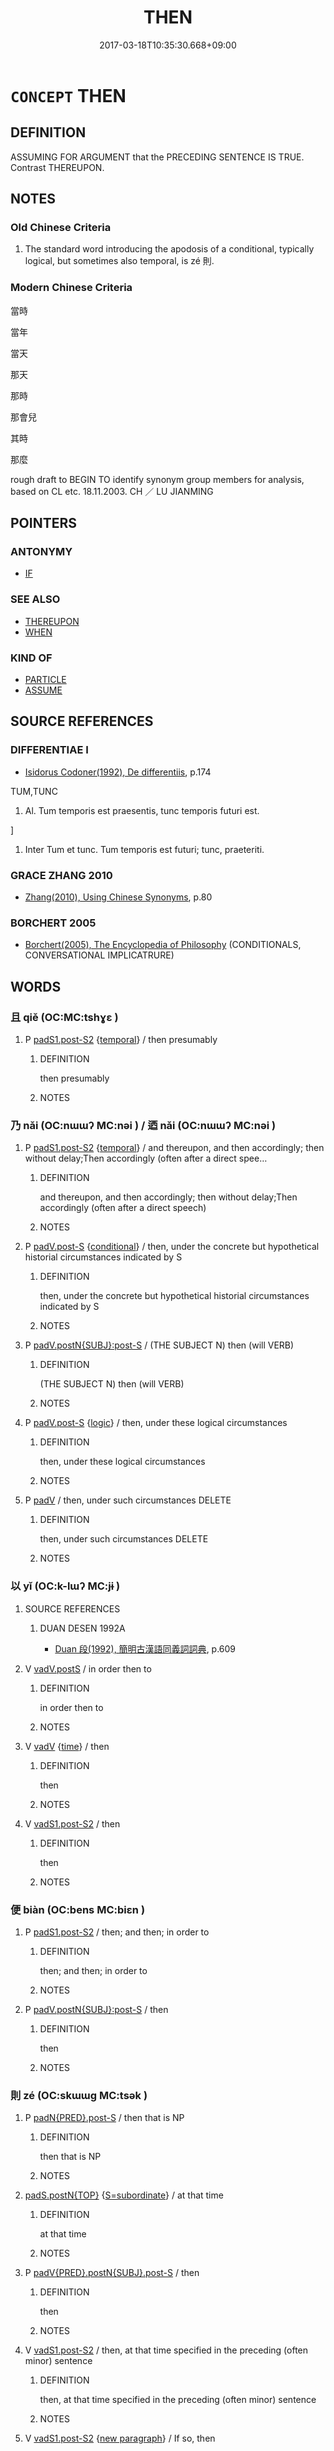# -*- mode: mandoku-tls-view -*-
#+TITLE: THEN
#+DATE: 2017-03-18T10:35:30.668+09:00        
#+STARTUP: content
* =CONCEPT= THEN
:PROPERTIES:
:CUSTOM_ID: uuid-1e28e6d2-b3ea-42dc-bcca-a8032ea73c6e
:TR_ZH: 那時
:END:
** DEFINITION

ASSUMING FOR ARGUMENT that the PRECEDING SENTENCE IS TRUE. Contrast THEREUPON.

** NOTES

*** Old Chinese Criteria
1. The standard word introducing the apodosis of a conditional, typically logical, but sometimes also temporal, is zé 則.

*** Modern Chinese Criteria
當時

當年

當天

那天

那時

那會兒

其時

那麼

rough draft to BEGIN TO identify synonym group members for analysis, based on CL etc. 18.11.2003. CH ／ LU JIANMING

** POINTERS
*** ANTONYMY
 - [[tls:concept:IF][IF]]

*** SEE ALSO
 - [[tls:concept:THEREUPON][THEREUPON]]
 - [[tls:concept:WHEN][WHEN]]

*** KIND OF
 - [[tls:concept:PARTICLE][PARTICLE]]
 - [[tls:concept:ASSUME][ASSUME]]

** SOURCE REFERENCES
*** DIFFERENTIAE I
 - [[cite:DIFFERENTIAE-I][Isidorus Codoner(1992), De differentiis]], p.174


TUM,TUNC

557. Al. Tum temporis est praesentis, tunc temporis futuri est.

]

557. Inter Tum et tunc. Tum temporis est futuri; tunc, praeteriti.

*** GRACE ZHANG 2010
 - [[cite:GRACE-ZHANG-2010][Zhang(2010), Using Chinese Synonyms]], p.80

*** BORCHERT 2005
 - [[cite:BORCHERT-2005][Borchert(2005), The Encyclopedia of Philosophy]] (CONDITIONALS, CONVERSATIONAL IMPLICATRURE)
** WORDS
   :PROPERTIES:
   :VISIBILITY: children
   :END:
*** 且 qiě (OC:MC:tshɣɛ )
:PROPERTIES:
:CUSTOM_ID: uuid-40ac8782-4f2f-423e-8598-feb796b0f707
:Char+: 且(1,4/5) 
:GY_IDS+: uuid-287e123a-74f0-401a-9327-afadd14e99c5
:PY+: qiě     
:MC+: tshɣɛ     
:END: 
**** P [[tls:syn-func::#uuid-d4e1570d-69fc-493c-b2ec-d1f0f5b56e05][padS1.post-S2]] {[[tls:sem-feat::#uuid-f7823965-d29e-4ca7-ab59-52cfeb09515c][temporal]]} / then presumably
:PROPERTIES:
:CUSTOM_ID: uuid-2b5425bc-24f8-4519-bb26-1cb094328b4f
:END:
****** DEFINITION

then presumably

****** NOTES

*** 乃 nǎi (OC:nɯɯʔ MC:nəi ) / 迺 nǎi (OC:nɯɯʔ MC:nəi )
:PROPERTIES:
:CUSTOM_ID: uuid-b9545359-2c6c-400f-8892-717f8333b619
:Char+: 乃(4,1/2) 
:Char+: 迺(162,6/10) 
:GY_IDS+: uuid-c2a874a5-484c-427c-9eda-9751bd03d05f
:PY+: nǎi     
:OC+: nɯɯʔ     
:MC+: nəi     
:GY_IDS+: uuid-3730f82e-1781-453b-8498-1f034f756ee1
:PY+: nǎi     
:OC+: nɯɯʔ     
:MC+: nəi     
:END: 
**** P [[tls:syn-func::#uuid-d4e1570d-69fc-493c-b2ec-d1f0f5b56e05][padS1.post-S2]] {[[tls:sem-feat::#uuid-f7823965-d29e-4ca7-ab59-52cfeb09515c][temporal]]} / and thereupon, and then accordingly; then without delay;Then accordingly (often after a direct spee...
:PROPERTIES:
:CUSTOM_ID: uuid-d394106d-18ea-4013-90f5-41e48dec4139
:END:
****** DEFINITION

and thereupon, and then accordingly; then without delay;Then accordingly (often after a direct speech)

****** NOTES

**** P [[tls:syn-func::#uuid-925d397f-870d-467f-a70b-09317a5160ae][padV.post-S]] {[[tls:sem-feat::#uuid-33206044-2b20-49c4-87c9-4d29c0e3df04][conditional]]} / then, under the concrete but hypothetical historial circumstances indicated by S
:PROPERTIES:
:CUSTOM_ID: uuid-f9b84b3d-9c0e-4aeb-80cc-a459c84c7107
:WARRING-STATES-CURRENCY: 3
:END:
****** DEFINITION

then, under the concrete but hypothetical historial circumstances indicated by S

****** NOTES

**** P [[tls:syn-func::#uuid-f6980e39-6a66-40ea-899f-95eaf0384097][padV.postN{SUBJ}:post-S]] / (THE SUBJECT N) then (will VERB)
:PROPERTIES:
:CUSTOM_ID: uuid-d5f9c225-330b-4a1e-b342-86c3c335af13
:END:
****** DEFINITION

(THE SUBJECT N) then (will VERB)

****** NOTES

**** P [[tls:syn-func::#uuid-925d397f-870d-467f-a70b-09317a5160ae][padV.post-S]] {[[tls:sem-feat::#uuid-dcdf1d0d-3149-4d15-9abe-7cfe96419413][logic]]} / then, under these logical circumstances
:PROPERTIES:
:CUSTOM_ID: uuid-b5e62f39-cbab-425a-853c-cb08727a10b9
:END:
****** DEFINITION

then, under these logical circumstances

****** NOTES

**** P [[tls:syn-func::#uuid-334de932-4bb9-418a-b9a6-6beaf2ce3a62][padV]] / then, under such circumstances DELETE
:PROPERTIES:
:CUSTOM_ID: uuid-2149abca-962d-4e91-8c6d-5d6da27b4364
:END:
****** DEFINITION

then, under such circumstances DELETE

****** NOTES

*** 以 yǐ (OC:k-lɯʔ MC:jɨ )
:PROPERTIES:
:CUSTOM_ID: uuid-3bfe5404-0193-454a-a9a8-a16d22c306c2
:Char+: 以(9,3/5) 
:GY_IDS+: uuid-4a877402-3023-41b9-8e4b-e2d63ebfa81c
:PY+: yǐ     
:OC+: k-lɯʔ     
:MC+: jɨ     
:END: 
**** SOURCE REFERENCES
***** DUAN DESEN 1992A
 - [[cite:DUAN-DESEN-1992A][Duan 段(1992), 簡明古漢語同義詞詞典]], p.609

**** V [[tls:syn-func::#uuid-bf07b593-0155-48c6-ad5d-08b0e8c5c1b7][vadV.postS]] / in order then to
:PROPERTIES:
:CUSTOM_ID: uuid-c6f303cf-c25d-4616-8d91-00973319e23f
:END:
****** DEFINITION

in order then to

****** NOTES

**** V [[tls:syn-func::#uuid-2a0ded86-3b04-4488-bb7a-3efccfa35844][vadV]] {[[tls:sem-feat::#uuid-dd37c44b-5a41-45e6-a045-090d47ae4923][time]]} / then
:PROPERTIES:
:CUSTOM_ID: uuid-16040160-bd71-4a2e-b1f0-1a5c917a385e
:WARRING-STATES-CURRENCY: 4
:END:
****** DEFINITION

then

****** NOTES

**** V [[tls:syn-func::#uuid-24957678-0999-4596-8e51-3945e1a7a59a][vadS1.post-S2]] / then
:PROPERTIES:
:CUSTOM_ID: uuid-d17f58b0-183f-4b9f-b0e9-a651972e35af
:END:
****** DEFINITION

then

****** NOTES

*** 便 biàn (OC:bens MC:biɛn )
:PROPERTIES:
:CUSTOM_ID: uuid-0be51c42-0dc1-4647-b68c-74200b489028
:Char+: 便(9,7/9) 
:GY_IDS+: uuid-1661795e-47e0-4268-84ec-131d48ca64e9
:PY+: biàn     
:OC+: bens     
:MC+: biɛn     
:END: 
**** P [[tls:syn-func::#uuid-d4e1570d-69fc-493c-b2ec-d1f0f5b56e05][padS1.post-S2]] / then; and then; in order to
:PROPERTIES:
:CUSTOM_ID: uuid-636bc134-404e-44ae-90c9-755aaeb8e44b
:END:
****** DEFINITION

then; and then; in order to

****** NOTES

**** P [[tls:syn-func::#uuid-f6980e39-6a66-40ea-899f-95eaf0384097][padV.postN{SUBJ}:post-S]] / then
:PROPERTIES:
:CUSTOM_ID: uuid-527bb18e-c37f-4665-97a2-fc58de294e1b
:END:
****** DEFINITION

then

****** NOTES

*** 則 zé (OC:skɯɯɡ MC:tsək )
:PROPERTIES:
:CUSTOM_ID: uuid-5cbe552c-ce76-450c-909b-5267b22ab9dd
:Char+: 則(18,7/9) 
:GY_IDS+: uuid-5091e606-89b0-4628-8f27-38ab1d7dacc5
:PY+: zé     
:OC+: skɯɯɡ     
:MC+: tsək     
:END: 
**** P [[tls:syn-func::#uuid-b9fdb83f-a77e-42ad-92a5-03f092b7aa46][padN{PRED}.post-S]] / then that is NP
:PROPERTIES:
:CUSTOM_ID: uuid-aba81a6f-df5b-4d8b-a049-c54ad00e5840
:END:
****** DEFINITION

then that is NP

****** NOTES

****  [[tls:syn-func::#uuid-e95856d3-98ac-406d-8c1e-b06b251e0011][padS.postN{TOP}]] {[[tls:sem-feat::#uuid-3780df9b-df29-426c-ba16-b3f744d39819][S=subordinate]]} / at that time
:PROPERTIES:
:CUSTOM_ID: uuid-d46b7def-29b7-4a9f-8d85-d802b87c8bb5
:WARRING-STATES-CURRENCY: 4
:END:
****** DEFINITION

at that time

****** NOTES

**** P [[tls:syn-func::#uuid-da484bd3-3314-4acf-befc-a46367a68935][padV{PRED}.postN{SUBJ}.post-S]] / then
:PROPERTIES:
:CUSTOM_ID: uuid-f2bb496d-a67b-4edb-aaac-ba2c8c429e22
:END:
****** DEFINITION

then

****** NOTES

**** V [[tls:syn-func::#uuid-24957678-0999-4596-8e51-3945e1a7a59a][vadS1.post-S2]] / then, at that time specified in the preceding (often minor) sentence
:PROPERTIES:
:CUSTOM_ID: uuid-1f0f789a-4474-4fa3-86bb-4b610fb2ef0b
:WARRING-STATES-CURRENCY: 3
:END:
****** DEFINITION

then, at that time specified in the preceding (often minor) sentence

****** NOTES

**** V [[tls:syn-func::#uuid-24957678-0999-4596-8e51-3945e1a7a59a][vadS1.post-S2]] {[[tls:sem-feat::#uuid-86c5bb01-e8fd-4170-9ac8-443da3142da4][new paragraph]]} / If so, then
:PROPERTIES:
:CUSTOM_ID: uuid-c03ab83b-24f8-4380-954d-1066039434d6
:END:
****** DEFINITION

If so, then

****** NOTES

**** V [[tls:syn-func::#uuid-bf07b593-0155-48c6-ad5d-08b0e8c5c1b7][vadV.postS]] / then (after S)
:PROPERTIES:
:CUSTOM_ID: uuid-72dd2146-fca1-4707-a739-5a602abcce18
:END:
****** DEFINITION

then (after S)

****** NOTES

*** 即 jí (OC:tsɯɡ MC:tsɨk )
:PROPERTIES:
:CUSTOM_ID: uuid-e6aab165-d0db-4a74-8d5a-74879d1c02b9
:Char+: 即(26,5/7) 
:GY_IDS+: uuid-9c207839-c526-42a5-bbd1-48637a0927c8
:PY+: jí     
:OC+: tsɯɡ     
:MC+: tsɨk     
:END: 
**** P [[tls:syn-func::#uuid-d4e1570d-69fc-493c-b2ec-d1f0f5b56e05][padS1.post-S2]] / then; and so
:PROPERTIES:
:CUSTOM_ID: uuid-807e34e1-9696-40fd-ad2d-13c758d5bd76
:WARRING-STATES-CURRENCY: 4
:END:
****** DEFINITION

then; and so

****** NOTES

**** P [[tls:syn-func::#uuid-02ea996e-b723-4e17-bb7c-4956bd4873d9][padV.postN{SUBJ}]] / then
:PROPERTIES:
:CUSTOM_ID: uuid-18c14f78-20db-4b85-af3a-5200961d89c7
:END:
****** DEFINITION

then

****** NOTES

**** P [[tls:syn-func::#uuid-334de932-4bb9-418a-b9a6-6beaf2ce3a62][padV]] {[[tls:sem-feat::#uuid-b110bae1-02d5-4c66-ad13-7c04b3ee3ad9][mathematical term]]} / CHEMLA 2003:
:PROPERTIES:
:CUSTOM_ID: uuid-d0e8a899-7fc4-4cd1-9a12-dd820e3cd4ca
:END:
****** DEFINITION

CHEMLA 2003:

****** NOTES

*** 因 yīn (OC:qin MC:ʔin )
:PROPERTIES:
:CUSTOM_ID: uuid-1f308548-2041-4da6-949d-6b7a4f11fcb2
:Char+: 因(31,3/6) 
:GY_IDS+: uuid-fb148467-ef53-4489-8a08-074bfe0f9d69
:PY+: yīn     
:OC+: qin     
:MC+: ʔin     
:END: 
**** V [[tls:syn-func::#uuid-13b2796a-1d8c-4ee2-88a1-0aaca4254b56][vt(oN.)adV]] {[[tls:sem-feat::#uuid-281b399c-2db6-465b-9f6e-32b55fe53ebd][om]]} / in accordance with the contextually determinate state of affairs> and then;  accordingly; thereupon...
:PROPERTIES:
:CUSTOM_ID: uuid-06e9e436-0875-4275-a9be-c991ecc156b9
:WARRING-STATES-CURRENCY: 5
:END:
****** DEFINITION

in accordance with the contextually determinate state of affairs> and then;  accordingly; thereupon immediately; on that basis, thus; and so

****** NOTES

******* Examples
HF 12.6.3: then, thereupon

*** 將 jiāng (OC:skaŋ MC:tsi̯ɐŋ )
:PROPERTIES:
:CUSTOM_ID: uuid-0cca4970-d0a9-4acd-a202-f69791cb83b1
:Char+: 將(41,8/11) 
:GY_IDS+: uuid-69629cac-c2c1-4e4e-973b-f5d11b631144
:PY+: jiāng     
:OC+: skaŋ     
:MC+: tsi̯ɐŋ     
:END: 
*** 必 bì (OC:piɡ MC:pit )
:PROPERTIES:
:CUSTOM_ID: uuid-92f9eef7-1219-4c9a-91b8-5ea0d441ee85
:Char+: 必(61,1/4) 
:GY_IDS+: uuid-25996ba8-1e36-4438-8c90-d9a399341f8e
:PY+: bì     
:OC+: piɡ     
:MC+: pit     
:END: 
**** V [[tls:syn-func::#uuid-24957678-0999-4596-8e51-3945e1a7a59a][vadS1.post-S2]] / then inevitably, then invariably
:PROPERTIES:
:CUSTOM_ID: uuid-07f89652-00d0-4655-832d-d82bfc36f927
:WARRING-STATES-CURRENCY: 4
:END:
****** DEFINITION

then inevitably, then invariably

****** NOTES

**** V [[tls:syn-func::#uuid-8493d61b-f429-413d-aa90-f3f3c0a94f0f][vadV{PRED}.postN{SUBJ}:adS]] / then inevitably; then invariably
:PROPERTIES:
:CUSTOM_ID: uuid-8ac693b9-09d0-4965-99a1-98505fe81f8e
:WARRING-STATES-CURRENCY: 4
:END:
****** DEFINITION

then inevitably; then invariably

****** NOTES

*** 斯 sī (OC:sqe MC:siɛ )
:PROPERTIES:
:CUSTOM_ID: uuid-60520f0a-8c0a-4b6f-a040-b0e920a34912
:Char+: 斯(69,8/12) 
:GY_IDS+: uuid-a87ed6e3-516d-4203-95b3-c61730258970
:PY+: sī     
:OC+: sqe     
:MC+: siɛ     
:END: 
**** N [[tls:syn-func::#uuid-be65b5bf-77c6-4abc-9b0b-03d67cf89975][npro.adS1:postS2]] / then under such circumstances; then indeed, then in point of fact; then as an important (often fina...
:PROPERTIES:
:CUSTOM_ID: uuid-9224a4f3-4860-4eed-858f-a2a6ca28c553
:WARRING-STATES-CURRENCY: 3
:END:
****** DEFINITION

then under such circumstances; then indeed, then in point of fact; then as an important (often final) result;  sometimes hybrid: then this

****** NOTES

**** N [[tls:syn-func::#uuid-be65b5bf-77c6-4abc-9b0b-03d67cf89975][npro.adS1:postS2]] {[[tls:sem-feat::#uuid-dcdf1d0d-3149-4d15-9abe-7cfe96419413][logic]]} / logical: then under those logical conditions [Move logical cases here.]
:PROPERTIES:
:CUSTOM_ID: uuid-6ee9222e-7116-4e71-ba2c-57dd719d2657
:END:
****** DEFINITION

logical: then under those logical conditions [Move logical cases here.]

****** NOTES

**** N [[tls:syn-func::#uuid-be65b5bf-77c6-4abc-9b0b-03d67cf89975][npro.adS1:postS2]] {[[tls:sem-feat::#uuid-f7823965-d29e-4ca7-ab59-52cfeb09515c][temporal]]} / at that point in time [Clear examples need to be moved here.]
:PROPERTIES:
:CUSTOM_ID: uuid-29e12d70-a82b-4806-921f-fd6b771050a6
:END:
****** DEFINITION

at that point in time [Clear examples need to be moved here.]

****** NOTES

**** P [[tls:syn-func::#uuid-de56e4a3-4283-4e36-92c2-96df86897260][padV.postN{SUBJ}:postS]] / then (after the subject of the apodosis, like zé 則）
:PROPERTIES:
:CUSTOM_ID: uuid-e5ac50ab-7bd5-446d-9e1a-1ff5cc72ecf6
:END:
****** DEFINITION

then (after the subject of the apodosis, like zé 則）

****** NOTES

**** P [[tls:syn-func::#uuid-02ea996e-b723-4e17-bb7c-4956bd4873d9][padV.postN{SUBJ}]] / being N, then
:PROPERTIES:
:CUSTOM_ID: uuid-349a6e6a-f2be-47d3-80da-667302676426
:END:
****** DEFINITION

being N, then

****** NOTES

*** 方 fāng (OC:paŋ MC:pi̯ɐŋ )
:PROPERTIES:
:CUSTOM_ID: uuid-040dad9c-df21-4ff9-8bae-08e007516ff9
:Char+: 方(70,0/4) 
:GY_IDS+: uuid-1a4e039c-6a01-4fca-ad4b-baadc33873fc
:PY+: fāng     
:OC+: paŋ     
:MC+: pi̯ɐŋ     
:END: 
**** P [[tls:syn-func::#uuid-d4e1570d-69fc-493c-b2ec-d1f0f5b56e05][padS1.post-S2]] / then; but then (NOT: only then)
:PROPERTIES:
:CUSTOM_ID: uuid-f8197b31-f433-4e98-a6b9-fe89e88af503
:END:
****** DEFINITION

then; but then (NOT: only then)

****** NOTES

*** 既 jì (OC:kɯds MC:kɨi )
:PROPERTIES:
:CUSTOM_ID: uuid-e7ad7c55-ec3b-4be1-988f-87afe21a54bf
:Char+: 既(71,5/9) 
:GY_IDS+: uuid-4b0dbb04-7469-4bc6-b5e4-87ff1afed15e
:PY+: jì     
:OC+: kɯds     
:MC+: kɨi     
:END: 
**** P [[tls:syn-func::#uuid-d4e1570d-69fc-493c-b2ec-d1f0f5b56e05][padS1.post-S2]] / then
:PROPERTIES:
:CUSTOM_ID: uuid-5c6f4dcc-3b7a-42c4-983f-d78a0e31a4db
:END:
****** DEFINITION

then

****** NOTES

*** 是 shì (OC:ɡljeʔ MC:dʑiɛ )
:PROPERTIES:
:CUSTOM_ID: uuid-71814542-44f4-49ea-855c-eea2d2d6a19c
:Char+: 是(72,5/9) 
:GY_IDS+: uuid-4342b9fe-7e09-40cb-ad1a-fbf479505d5f
:PY+: shì     
:OC+: ɡljeʔ     
:MC+: dʑiɛ     
:END: 
**** N [[tls:syn-func::#uuid-be65b5bf-77c6-4abc-9b0b-03d67cf89975][npro.adS1:postS2]] {[[tls:sem-feat::#uuid-33206044-2b20-49c4-87c9-4d29c0e3df04][conditional]]} / thus under such circumstances, then under such circumstances
:PROPERTIES:
:CUSTOM_ID: uuid-62ed03a6-d8d4-4954-bc44-a40dbe72740e
:WARRING-STATES-CURRENCY: 5
:END:
****** DEFINITION

thus under such circumstances, then under such circumstances

****** NOTES

**** N [[tls:syn-func::#uuid-da183583-38b2-44d1-8165-a48331d55847][npro.adV]] / at that time (almost like 於是)
:PROPERTIES:
:CUSTOM_ID: uuid-f936be43-f12e-43bd-ac1f-90ef21fabbf5
:END:
****** DEFINITION

at that time (almost like 於是)

****** NOTES

**** N [[tls:syn-func::#uuid-aaab350d-f2c6-4568-a284-3fdb7f210a5e][npro.postVt]] {[[tls:sem-feat::#uuid-9f9e0487-e79d-4142-9540-c589f97ba12d][anaphoric]]} / that point in time (never: period of time)　See 於是 THEREUPON
:PROPERTIES:
:CUSTOM_ID: uuid-9da4ed51-4ada-437d-986c-a11bfbefc587
:END:
****** DEFINITION

that point in time (never: period of time)　See 於是 THEREUPON

****** NOTES

*** 暫 zàn (OC:dzaams MC:dzɑm )
:PROPERTIES:
:CUSTOM_ID: uuid-5f3fed74-2b25-44b2-b360-5876dfff6c90
:Char+: 暫(72,11/15) 
:GY_IDS+: uuid-c4bceca1-3fa6-4555-8a3d-6dc7a6bad34f
:PY+: zàn     
:OC+: dzaams     
:MC+: dzɑm     
:END: 
**** V [[tls:syn-func::#uuid-2a0ded86-3b04-4488-bb7a-3efccfa35844][vadV]] / after a short while; within a short time
:PROPERTIES:
:CUSTOM_ID: uuid-b5de80bf-6174-4fde-a90f-c4cf2a4aecc0
:END:
****** DEFINITION

after a short while; within a short time

****** NOTES

******* Examples
SJ 109/2870-2871 暫騰 quickly mount one's horse

*** 此 cǐ (OC:tsheʔ MC:tshiɛ )
:PROPERTIES:
:CUSTOM_ID: uuid-025a0910-0341-4a9f-a9af-bd14682cfe0e
:Char+: 此(77,2/6) 
:GY_IDS+: uuid-4ac1aa08-8f19-4eca-868f-3147990cdf68
:PY+: cǐ     
:OC+: tsheʔ     
:MC+: tshiɛ     
:END: 
**** P [[tls:syn-func::#uuid-925d397f-870d-467f-a70b-09317a5160ae][padV.post-S]] / (one set of parallel examples:) then (like 斯 "then"); then that DADAILIJI P. 190誠在其中，此見於外。
:PROPERTIES:
:CUSTOM_ID: uuid-521ced74-d238-471f-9474-f778cc2b72db
:END:
****** DEFINITION

(one set of parallel examples:) then (like 斯 "then"); then that DADAILIJI P. 190誠在其中，此見於外。

****** NOTES

*** 焉 yān (OC:qran MC:ʔiɛn )
:PROPERTIES:
:CUSTOM_ID: uuid-ee2e189f-5b1d-4203-9820-f9f8d0b28cc5
:Char+: 焉(86,7/11) 
:GY_IDS+: uuid-5e796aa6-3208-44c6-bb32-f95a2c00c89a
:PY+: yān     
:OC+: qran     
:MC+: ʔiɛn     
:END: 
**** V [[tls:syn-func::#uuid-ee26be35-d9b4-4df9-9c58-0b36053be5dc][v{=vt0+npro}adV]] / at that point
:PROPERTIES:
:CUSTOM_ID: uuid-b414dfd9-638b-4feb-994b-be912d73a486
:END:
****** DEFINITION

at that point

****** NOTES

*** 爰 yuán (OC:ɢʷan MC:ɦi̯ɐn )
:PROPERTIES:
:CUSTOM_ID: uuid-790af03c-15f1-4acf-9f71-4dad8b611e22
:Char+: 爰(87,5/9) 
:GY_IDS+: uuid-8aa6fc4f-a5d1-4e2f-976c-dcc761a32a3f
:PY+: yuán     
:OC+: ɢʷan     
:MC+: ɦi̯ɐn     
:END: 
**** P [[tls:syn-func::#uuid-d4e1570d-69fc-493c-b2ec-d1f0f5b56e05][padS1.post-S2]] / then; and; thereupon; there
:PROPERTIES:
:CUSTOM_ID: uuid-f780ae77-3862-4aa4-957f-e88aa639bafa
:END:
****** DEFINITION

then; and; thereupon; there

****** NOTES

******* Nuance
K: loan

******* Examples
ZUO Wen 4.6 (623 B.C.); Y:534; W:397; L:239 爰究爰度』， He examined, he exercised consideration. � 

SHU 0052 

 我王來既 Our (previous) king came,

 爰宅于茲 and having done so, he settled here (sc. in the old capital).

*** 而 ér (OC:njɯ MC:ȵɨ )
:PROPERTIES:
:CUSTOM_ID: uuid-d4000639-38b5-4f27-afa1-d6a588320db1
:Char+: 而(126,0/6) 
:GY_IDS+: uuid-d4f6516f-ad7d-4a23-a222-ee0e2b5082e8
:PY+: ér     
:OC+: njɯ     
:MC+: ȵɨ     
:END: 
**** P [[tls:syn-func::#uuid-d4e1570d-69fc-493c-b2ec-d1f0f5b56e05][padS1.post-S2]] {[[tls:sem-feat::#uuid-f7823965-d29e-4ca7-ab59-52cfeb09515c][temporal]]} / then (also sometimes before nominal minor sentences)
:PROPERTIES:
:CUSTOM_ID: uuid-60690718-0ff8-4990-935f-c96b874bd886
:WARRING-STATES-CURRENCY: 4
:END:
****** DEFINITION

then (also sometimes before nominal minor sentences)

****** NOTES

**** P [[tls:syn-func::#uuid-d4e1570d-69fc-493c-b2ec-d1f0f5b56e05][padS1.post-S2]] {[[tls:sem-feat::#uuid-dcdf1d0d-3149-4d15-9abe-7cfe96419413][logic]]} / then 本立而道生"once what is basic is established, then the Way will naturally emerge"
:PROPERTIES:
:CUSTOM_ID: uuid-9873dae3-4459-4664-83b6-49b5ded7cc74
:WARRING-STATES-CURRENCY: 4
:END:
****** DEFINITION

then 本立而道生"once what is basic is established, then the Way will naturally emerge"

****** NOTES

**** P [[tls:syn-func::#uuid-d4e1570d-69fc-493c-b2ec-d1f0f5b56e05][padS1.post-S2]] / then
:PROPERTIES:
:CUSTOM_ID: uuid-2beb7fb0-e76a-4790-9d23-3512c2a38ce0
:END:
****** DEFINITION

then

****** NOTES

**** P [[tls:syn-func::#uuid-f6fc3bef-2720-49a8-8fb3-2aa857d276e7][padV.post-N]] / at the point in time identified by N 中道而廢 "one gives up mid-Way"
:PROPERTIES:
:CUSTOM_ID: uuid-ef15eb11-9d1d-4412-9711-f2885b52c814
:WARRING-STATES-CURRENCY: 3
:END:
****** DEFINITION

at the point in time identified by N 中道而廢 "one gives up mid-Way"

****** NOTES

**** P [[tls:syn-func::#uuid-925d397f-870d-467f-a70b-09317a5160ae][padV.post-S]] {[[tls:sem-feat::#uuid-dcdf1d0d-3149-4d15-9abe-7cfe96419413][logic]]} / then
:PROPERTIES:
:CUSTOM_ID: uuid-d924adf3-0053-4d89-ba32-9e6d7a427dbb
:WARRING-STATES-CURRENCY: 3
:END:
****** DEFINITION

then

****** NOTES

******* Nuance
There are cases where ér 而 is used where zé 則 would be expected. It needs to be explored to what extent these may be explained as loose usages employed for stylistic variation.

**** P [[tls:syn-func::#uuid-925d397f-870d-467f-a70b-09317a5160ae][padV.post-S]] {[[tls:sem-feat::#uuid-f7823965-d29e-4ca7-ab59-52cfeb09515c][temporal]]} / then
:PROPERTIES:
:CUSTOM_ID: uuid-29bf42ba-c2f9-4410-bea3-0b2e0ec0aebf
:WARRING-STATES-CURRENCY: 3
:END:
****** DEFINITION

then

****** NOTES

**** P [[tls:syn-func::#uuid-02ea996e-b723-4e17-bb7c-4956bd4873d9][padV.postN{SUBJ}]] / then
:PROPERTIES:
:CUSTOM_ID: uuid-c4e9c599-51a0-47c5-89f6-bd94ec39a4fd
:END:
****** DEFINITION

then

****** NOTES

**** P [[tls:syn-func::#uuid-aac0b1e7-c33f-4689-9a9b-3699ae232786][padV.postNPab{S}]] / (When/while S was happening,) then at that time
:PROPERTIES:
:CUSTOM_ID: uuid-9b756df1-b040-47c1-addb-6ecccadf7467
:WARRING-STATES-CURRENCY: 3
:END:
****** DEFINITION

(When/while S was happening,) then at that time

****** NOTES

**** P [[tls:syn-func::#uuid-e6732f75-9b17-4560-a0ea-501e1b4c7442][padV1.postV2]] {[[tls:sem-feat::#uuid-f7823965-d29e-4ca7-ab59-52cfeb09515c][temporal]]} / at that point in time, then
:PROPERTIES:
:CUSTOM_ID: uuid-a98f0e67-f39b-4ca8-8cc0-5818647f20bc
:WARRING-STATES-CURRENCY: 4
:END:
****** DEFINITION

at that point in time, then

****** NOTES

**** P [[tls:syn-func::#uuid-e6732f75-9b17-4560-a0ea-501e1b4c7442][padV1.postV2]] {[[tls:sem-feat::#uuid-f8182437-4c38-4cc9-a6f8-b4833cdea2ba][nonreferential]]} / then generally, at that point generally
:PROPERTIES:
:CUSTOM_ID: uuid-c6952cbf-3ce0-42f5-a87b-92e6c7f9300f
:WARRING-STATES-CURRENCY: 4
:END:
****** DEFINITION

then generally, at that point generally

****** NOTES

*** 載 zài (OC:sklɯɯs MC:tsəi )
:PROPERTIES:
:CUSTOM_ID: uuid-e079ac17-3f88-45ab-bc11-930b5e6ecbe1
:Char+: 載(159,6/13) 
:GY_IDS+: uuid-bae3755f-f242-44f7-82de-032ae1fd723b
:PY+: zài     
:OC+: sklɯɯs     
:MC+: tsəi     
:END: 
**** P [[tls:syn-func::#uuid-925d397f-870d-467f-a70b-09317a5160ae][padV.post-S]] / thereupon
:PROPERTIES:
:CUSTOM_ID: uuid-e2f750a1-b3c1-4675-bfe7-24c191a36bd6
:END:
****** DEFINITION

thereupon

****** NOTES

*** 逐 zhú (OC:rlɯwɡ MC:ɖuk )
:PROPERTIES:
:CUSTOM_ID: uuid-08112740-1a18-4d5d-bd1e-13410fe8c8cd
:Char+: 逐(162,7/11) 
:GY_IDS+: uuid-95f6e435-08e9-4d16-bf81-f0e6af582d30
:PY+: zhú     
:OC+: rlɯwɡ     
:MC+: ɖuk     
:END: 
*** 遂 suì (OC:sɢluds MC:zi )
:PROPERTIES:
:CUSTOM_ID: uuid-82d371f3-7223-4343-9892-109f34f9540d
:Char+: 遂(162,9/13) 
:GY_IDS+: uuid-eb255749-0d09-44e0-85ed-6e8f67c32adc
:PY+: suì     
:OC+: sɢluds     
:MC+: zi     
:END: 
**** N [[tls:syn-func::#uuid-76be1df4-3d73-4e5f-bbc2-729542645bc8][nab]] {[[tls:sem-feat::#uuid-de81da5b-299e-4f05-b7a9-aa212b8769ea][autonym]]} / the word 遂 "then"
:PROPERTIES:
:CUSTOM_ID: uuid-6cffc056-2cac-4515-ab1f-c3febe3ed2bf
:END:
****** DEFINITION

the word 遂 "then"

****** NOTES

**** P [[tls:syn-func::#uuid-925d397f-870d-467f-a70b-09317a5160ae][padV.post-S]] / so in the end, then in the end, and in the end; then (as things turned out)
:PROPERTIES:
:CUSTOM_ID: uuid-17b23900-9287-4ce6-bd2d-f3671e6079e4
:END:
****** DEFINITION

so in the end, then in the end, and in the end; then (as things turned out)

****** NOTES

**** P [[tls:syn-func::#uuid-02ea996e-b723-4e17-bb7c-4956bd4873d9][padV.postN{SUBJ}]] / in the end
:PROPERTIES:
:CUSTOM_ID: uuid-5553f588-8f6c-404c-a5de-28cbddd5ed73
:END:
****** DEFINITION

in the end

****** NOTES

*** 乃後 nǎihòu (OC:nɯɯʔ ɡooʔ MC:nəi ɦu )
:PROPERTIES:
:CUSTOM_ID: uuid-5cba6c06-2fd8-4ea8-a95d-1021f3dd4314
:Char+: 乃(4,1/2) 後(60,6/9) 
:GY_IDS+: uuid-c2a874a5-484c-427c-9eda-9751bd03d05f uuid-79ba8c80-7f2a-411d-9323-2249801433ea
:PY+: nǎi hòu    
:OC+: nɯɯʔ ɡooʔ    
:MC+: nəi ɦu    
:END: 
**** P [[tls:syn-func::#uuid-7421ec68-6311-4d1d-8c4e-45953c708ec3][PPadS1.postS2]] / only then (＝而後)
:PROPERTIES:
:CUSTOM_ID: uuid-c775270b-6fdf-4855-b69b-16c25a789386
:END:
****** DEFINITION

only then (＝而後)

****** NOTES

*** 于時 yúshí (OC:ɢʷra ɡljɯ MC:ɦi̯o dʑɨ )
:PROPERTIES:
:CUSTOM_ID: uuid-d49a6f61-7dee-4077-800d-d02df7a9e821
:Char+: 于(7,1/3) 時(72,6/10) 
:GY_IDS+: uuid-f13b71bf-b448-49fc-9b17-c94f153ff7c2 uuid-e2aa15ab-5de1-4aef-9a8e-3d5313867d03
:PY+: yú shí    
:OC+: ɢʷra ɡljɯ    
:MC+: ɦi̯o dʑɨ    
:END: 
**** V [[tls:syn-func::#uuid-fc393db1-993e-431d-9540-bc9fde4945d4][VPadS1.postS2]] / then, pre-classical loan for 於是
:PROPERTIES:
:CUSTOM_ID: uuid-3a1b8120-e7f4-4042-a9b1-2db2dfdeb89e
:WARRING-STATES-CURRENCY: 1
:END:
****** DEFINITION

then, pre-classical loan for 於是

****** NOTES

**** V [[tls:syn-func::#uuid-bdc21dd3-d5a7-4e43-9b15-78b9b9d5827b][VPadV{PRED}.postN{SUBJ}:postS]] / then
:PROPERTIES:
:CUSTOM_ID: uuid-67099ec8-ea28-4adb-bab2-4988a0d3ad5d
:END:
****** DEFINITION

then

****** NOTES

*** 便復 biànfù (OC:bens buɡs MC:biɛn bɨu )
:PROPERTIES:
:CUSTOM_ID: uuid-47342edc-7faf-49d9-9425-579c066eeb57
:Char+: 便(9,7/9) 復(60,9/12) 
:GY_IDS+: uuid-1661795e-47e0-4268-84ec-131d48ca64e9 uuid-4f0e0f96-1b6f-4b65-852a-19359cf63d37
:PY+: biàn fù    
:OC+: bens buɡs    
:MC+: biɛn bɨu    
:END: 
**** P [[tls:syn-func::#uuid-7421ec68-6311-4d1d-8c4e-45953c708ec3][PPadS1.postS2]] / then
:PROPERTIES:
:CUSTOM_ID: uuid-e4818ca3-395c-4a04-8cf1-b04ec5c68c5e
:END:
****** DEFINITION

then

****** NOTES

*** 其乃 qínǎi (OC:ɡɯ nɯɯʔ MC:gɨ nəi )
:PROPERTIES:
:CUSTOM_ID: uuid-cc6b48dd-d016-46b9-9b7f-6575fd94c11d
:Char+: 其(12,6/8) 乃(4,1/2) 
:GY_IDS+: uuid-4d6c7918-4df1-492f-95db-6e81913b1710 uuid-c2a874a5-484c-427c-9eda-9751bd03d05f
:PY+: qí nǎi    
:OC+: ɡɯ nɯɯʔ    
:MC+: gɨ nəi    
:END: 
**** P [[tls:syn-func::#uuid-7421ec68-6311-4d1d-8c4e-45953c708ec3][PPadS1.postS2]] / then and only then
:PROPERTIES:
:CUSTOM_ID: uuid-fa2bb933-4c30-4dd3-8b9d-e1b5c4a1c6df
:END:
****** DEFINITION

then and only then

****** NOTES

*** 則便 zébiàn (OC:skɯɯɡ bens MC:tsək biɛn )
:PROPERTIES:
:CUSTOM_ID: uuid-77f7428a-788a-4506-9786-6de236033432
:Char+: 則(18,7/9) 便(9,7/9) 
:GY_IDS+: uuid-5091e606-89b0-4628-8f27-38ab1d7dacc5 uuid-1661795e-47e0-4268-84ec-131d48ca64e9
:PY+: zé biàn    
:OC+: skɯɯɡ bens    
:MC+: tsək biɛn    
:END: 
**** P [[tls:syn-func::#uuid-7421ec68-6311-4d1d-8c4e-45953c708ec3][PPadS1.postS2]] / then, then immediately
:PROPERTIES:
:CUSTOM_ID: uuid-3a56b2f8-f997-4475-b208-a337260b41d7
:END:
****** DEFINITION

then, then immediately

****** NOTES

*** 則將 zéjiāng (OC:skɯɯɡ skaŋ MC:tsək tsi̯ɐŋ )
:PROPERTIES:
:CUSTOM_ID: uuid-dc7f84dd-ca71-418f-9471-94223a43c7ec
:Char+: 則(18,7/9) 將(41,8/11) 
:GY_IDS+: uuid-5091e606-89b0-4628-8f27-38ab1d7dacc5 uuid-69629cac-c2c1-4e4e-973b-f5d11b631144
:PY+: zé jiāng    
:OC+: skɯɯɡ skaŋ    
:MC+: tsək tsi̯ɐŋ    
:END: 
**** SOURCE REFERENCES
***** WANG FENGYANG 1993
 - [[cite:WANG-FENGYANG-1993][Wang 王(1993), 古辭辨 Gu ci bian]], p.614.1

**** P [[tls:syn-func::#uuid-71f23c12-b482-4952-833b-02a621579b00][PPadS1.adS2]] / then
:PROPERTIES:
:CUSTOM_ID: uuid-91eebe33-74b0-4303-b756-98ebda2da556
:WARRING-STATES-CURRENCY: 3
:END:
****** DEFINITION

then

****** NOTES

*** 則是 zéshì (OC:skɯɯɡ ɡljeʔ MC:tsək dʑiɛ )
:PROPERTIES:
:CUSTOM_ID: uuid-20b69270-6e69-4459-8aaa-74a768c3b88a
:Char+: 則(18,7/9) 是(72,5/9) 
:GY_IDS+: uuid-5091e606-89b0-4628-8f27-38ab1d7dacc5 uuid-4342b9fe-7e09-40cb-ad1a-fbf479505d5f
:PY+: zé shì    
:OC+: skɯɯɡ ɡljeʔ    
:MC+: tsək dʑiɛ    
:END: 
**** P [[tls:syn-func::#uuid-7421ec68-6311-4d1d-8c4e-45953c708ec3][PPadS1.postS2]] / THEN + SUCH> then in such a case; then such a person; then; then as for such behaviour; then this i...
:PROPERTIES:
:CUSTOM_ID: uuid-2d9c80de-f4d3-4c84-97c1-e2707ebbb9b6
:END:
****** DEFINITION

THEN + SUCH> then in such a case; then such a person; then; then as for such behaviour; then this is; then this means that;  then this leads to [Note that this is not claimed to be a word, just a collocation which it is useful to study.]

****** NOTES

**** P [[tls:syn-func::#uuid-7421ec68-6311-4d1d-8c4e-45953c708ec3][PPadS1.postS2]] {[[tls:sem-feat::#uuid-42a1bdf6-aef5-4f50-8612-772c49911b79][shi=nonreferential]]} / then [I collect here the cases where I have so far not found it plausible or easy to attribute to s...
:PROPERTIES:
:CUSTOM_ID: uuid-a3e85ccd-79ee-44be-ba8c-2c56db80c1c5
:END:
****** DEFINITION

then [I collect here the cases where I have so far not found it plausible or easy to attribute to shì a clear anaphoric reference.]

****** NOTES

**** P [[tls:syn-func::#uuid-7421ec68-6311-4d1d-8c4e-45953c708ec3][PPadS1.postS2]] {[[tls:sem-feat::#uuid-ff802381-5859-48eb-909a-e937d69218c6][referential]]} / then that concrete item...
:PROPERTIES:
:CUSTOM_ID: uuid-b2a11389-d9fb-44bb-b86a-b43500ef6937
:END:
****** DEFINITION

then that concrete item...

****** NOTES

*** 即得 jídé (OC:tsɯɡ tɯɯɡ MC:tsɨk tək )
:PROPERTIES:
:CUSTOM_ID: uuid-b36204d7-2a7a-4fd2-96f1-85c81448a35f
:Char+: 即(26,5/7) 得(60,8/11) 
:GY_IDS+: uuid-9c207839-c526-42a5-bbd1-48637a0927c8 uuid-2f255ab2-0652-443e-94c1-e442903989f8
:PY+: jí dé    
:OC+: tsɯɡ tɯɯɡ    
:MC+: tsɨk tək    
:END: 
**** P [[tls:syn-func::#uuid-eb8abafd-05ff-4ae5-9f85-7417d096299a][PPadV]] {[[tls:sem-feat::#uuid-b110bae1-02d5-4c66-ad13-7c04b3ee3ad9][mathematical term]]} / CHEMLA 2003:
:PROPERTIES:
:CUSTOM_ID: uuid-e79b9275-17cd-48fc-9524-16310c12d26a
:END:
****** DEFINITION

CHEMLA 2003:

****** NOTES

*** 卻後 quèhòu (OC:khaɡ ɡooʔ MC:khi̯ɐk ɦu )
:PROPERTIES:
:CUSTOM_ID: uuid-2fd05a5e-2f9b-4ac2-bd4b-a628699a4242
:Char+: 卻(26,7/9) 後(60,6/9) 
:GY_IDS+: uuid-c13e9847-d859-4e08-8257-41148a9a378c uuid-79ba8c80-7f2a-411d-9323-2249801433ea
:PY+: què hòu    
:OC+: khaɡ ɡooʔ    
:MC+: khi̯ɐk ɦu    
:END: 
**** P [[tls:syn-func::#uuid-7421ec68-6311-4d1d-8c4e-45953c708ec3][PPadS1.postS2]] / afterwards, then afterwards
:PROPERTIES:
:CUSTOM_ID: uuid-d22557a3-87fc-434d-b079-1ba6d90d43ed
:END:
****** DEFINITION

afterwards, then afterwards

****** NOTES

*** 因以 yīnyǐ (OC:qin k-lɯʔ MC:ʔin jɨ )
:PROPERTIES:
:CUSTOM_ID: uuid-f7aa54bb-c2ba-4533-b04b-9aa9dd34e627
:Char+: 因(31,3/6) 以(9,3/5) 
:GY_IDS+: uuid-fb148467-ef53-4489-8a08-074bfe0f9d69 uuid-4a877402-3023-41b9-8e4b-e2d63ebfa81c
:PY+: yīn yǐ    
:OC+: qin k-lɯʔ    
:MC+: ʔin jɨ    
:END: 
**** V [[tls:syn-func::#uuid-bdc21dd3-d5a7-4e43-9b15-78b9b9d5827b][VPadV{PRED}.postN{SUBJ}:postS]] / then accordinngly
:PROPERTIES:
:CUSTOM_ID: uuid-b0ee0035-30bc-4764-8b7d-66cf8d79f7dd
:END:
****** DEFINITION

then accordinngly

****** NOTES

*** 因而 yīnér (OC:qin njɯ MC:ʔin ȵɨ )
:PROPERTIES:
:CUSTOM_ID: uuid-a44a8f35-eff0-4a3f-bea8-be1e81d66b6d
:Char+: 因(31,3/6) 而(126,0/6) 
:GY_IDS+: uuid-fb148467-ef53-4489-8a08-074bfe0f9d69 uuid-d4f6516f-ad7d-4a23-a222-ee0e2b5082e8
:PY+: yīn ér    
:OC+: qin njɯ    
:MC+: ʔin ȵɨ    
:END: 
**** V [[tls:syn-func::#uuid-819e81af-c978-4931-8fd2-52680e097f01][VPadV]] / on the basis of this then
:PROPERTIES:
:CUSTOM_ID: uuid-f4ea65bd-e402-485e-aa6c-a01b14a2e76d
:END:
****** DEFINITION

on the basis of this then

****** NOTES

*** 尋即 xúnjí (OC:ljum tsɯɡ MC:zim tsɨk )
:PROPERTIES:
:CUSTOM_ID: uuid-f765aa05-e33b-43bb-992b-0a3655cf84a2
:Char+: 尋(41,9/12) 即(26,5/7) 
:GY_IDS+: uuid-90b714f7-877f-482e-9f11-a2bf53dc7fbf uuid-9c207839-c526-42a5-bbd1-48637a0927c8
:PY+: xún jí    
:OC+: ljum tsɯɡ    
:MC+: zim tsɨk    
:END: 
**** P [[tls:syn-func::#uuid-7421ec68-6311-4d1d-8c4e-45953c708ec3][PPadS1.postS2]] / then
:PROPERTIES:
:CUSTOM_ID: uuid-3865debc-728a-4315-b089-7a923609b09c
:END:
****** DEFINITION

then

****** NOTES

**** P [[tls:syn-func::#uuid-93ae9a4b-6506-4b1d-b8ca-2ac51d7549d3][PPadV.postN{SUBJ}:postS]] / then immediately
:PROPERTIES:
:CUSTOM_ID: uuid-ac594c1f-99b5-4349-bfc4-b6811bbb48cc
:END:
****** DEFINITION

then immediately

****** NOTES

*** 從而 cóngér (OC:dzoŋ njɯ MC:dzi̯oŋ ȵɨ )
:PROPERTIES:
:CUSTOM_ID: uuid-1d972cfa-e301-4f1d-af2f-6521b10b1804
:Char+: 從(60,8/11) 而(126,0/6) 
:GY_IDS+: uuid-3f58b1f2-248d-4aa0-a6a4-2275fe23618b uuid-d4f6516f-ad7d-4a23-a222-ee0e2b5082e8
:PY+: cóng ér    
:OC+: dzoŋ njɯ    
:MC+: dzi̯oŋ ȵɨ    
:END: 
**** V [[tls:syn-func::#uuid-819e81af-c978-4931-8fd2-52680e097f01][VPadV]] / conforming to this, consequently, on the grounds of this; accordingly
:PROPERTIES:
:CUSTOM_ID: uuid-22c2a9fe-3b7f-4b61-943a-62f91acce5a7
:WARRING-STATES-CURRENCY: 3
:END:
****** DEFINITION

conforming to this, consequently, on the grounds of this; accordingly

****** NOTES

*** 斯乃 sīnǎi (OC:sqe nɯɯʔ MC:siɛ nəi )
:PROPERTIES:
:CUSTOM_ID: uuid-b84319e7-1806-4082-b887-5519ef71ac7b
:Char+: 斯(69,8/12) 乃(4,1/2) 
:GY_IDS+: uuid-a87ed6e3-516d-4203-95b3-c61730258970 uuid-c2a874a5-484c-427c-9eda-9751bd03d05f
:PY+: sī nǎi    
:OC+: sqe nɯɯʔ    
:MC+: siɛ nəi    
:END: 
**** P [[tls:syn-func::#uuid-7421ec68-6311-4d1d-8c4e-45953c708ec3][PPadS1.postS2]] / then
:PROPERTIES:
:CUSTOM_ID: uuid-788911fe-04ea-4e58-9aac-77149f66077d
:END:
****** DEFINITION

then

****** NOTES

*** 方乃 fāngnǎi (OC:paŋ nɯɯʔ MC:pi̯ɐŋ nəi )
:PROPERTIES:
:CUSTOM_ID: uuid-0728211e-289b-4b78-9bd8-be94b9ceaf69
:Char+: 方(70,0/4) 乃(4,1/2) 
:GY_IDS+: uuid-1a4e039c-6a01-4fca-ad4b-baadc33873fc uuid-c2a874a5-484c-427c-9eda-9751bd03d05f
:PY+: fāng nǎi    
:OC+: paŋ nɯɯʔ    
:MC+: pi̯ɐŋ nəi    
:END: 
**** P [[tls:syn-func::#uuid-7421ec68-6311-4d1d-8c4e-45953c708ec3][PPadS1.postS2]] / (only) then
:PROPERTIES:
:CUSTOM_ID: uuid-bc7311af-c3c7-47ec-9e8d-c91aaa00b018
:END:
****** DEFINITION

(only) then

****** NOTES

*** 於後 yúhòu (OC:qa ɡooʔ MC:ʔi̯ɤ ɦu )
:PROPERTIES:
:CUSTOM_ID: uuid-f65591f3-8d96-458a-b4a6-e440698018f8
:Char+: 於(70,4/8) 後(60,6/9) 
:GY_IDS+: uuid-fb67b697-a7f5-4e27-8090-d90ec205fd5c uuid-79ba8c80-7f2a-411d-9323-2249801433ea
:PY+: yú hòu    
:OC+: qa ɡooʔ    
:MC+: ʔi̯ɤ ɦu    
:END: 
**** V [[tls:syn-func::#uuid-efe577d1-de70-4d80-84d0-e92f482f3f3d][VPadS]] / after a while; afterwards
:PROPERTIES:
:CUSTOM_ID: uuid-82e9c629-8952-4e38-880a-459cd91e62b6
:END:
****** DEFINITION

after a while; afterwards

****** NOTES

**** V [[tls:syn-func::#uuid-0b46d59e-9906-4ab8-887b-12a0ee8244ae][VPpostadV]] / afterwards
:PROPERTIES:
:CUSTOM_ID: uuid-15202b52-ad02-484f-9efc-d45acd4f4f8b
:END:
****** DEFINITION

afterwards

****** NOTES

*** 既而 jìér (OC:kɯds njɯ MC:kɨi ȵɨ )
:PROPERTIES:
:CUSTOM_ID: uuid-7ed7bc90-6d8b-450a-89ac-5784071ba5f2
:Char+: 既(71,5/9) 而(126,0/6) 
:GY_IDS+: uuid-4b0dbb04-7469-4bc6-b5e4-87ff1afed15e uuid-d4f6516f-ad7d-4a23-a222-ee0e2b5082e8
:PY+: jì ér    
:OC+: kɯds njɯ    
:MC+: kɨi ȵɨ    
:END: 
**** V [[tls:syn-func::#uuid-fc393db1-993e-431d-9540-bc9fde4945d4][VPadS1.postS2]] / then in the end
:PROPERTIES:
:CUSTOM_ID: uuid-dc9d4fb9-ea98-4bc9-a0eb-39ef366812b2
:END:
****** DEFINITION

then in the end

****** NOTES

*** 時即 shíjí (OC:ɡljɯ tsɯɡ MC:dʑɨ tsɨk )
:PROPERTIES:
:CUSTOM_ID: uuid-93f8e585-024a-47ee-ad8a-e8a73cea9663
:Char+: 時(72,6/10) 即(26,5/7) 
:GY_IDS+: uuid-e2aa15ab-5de1-4aef-9a8e-3d5313867d03 uuid-9c207839-c526-42a5-bbd1-48637a0927c8
:PY+: shí jí    
:OC+: ɡljɯ tsɯɡ    
:MC+: dʑɨ tsɨk    
:END: 
**** N [[tls:syn-func::#uuid-0c627cfa-a1cb-47f6-8986-e4b0b4b7b3b0][NPadV.postN{SUBJ}]] / at that moment then > at that point
:PROPERTIES:
:CUSTOM_ID: uuid-2ce91372-0484-482c-b218-0d2eeaabc8f8
:END:
****** DEFINITION

at that moment then > at that point

****** NOTES

*** 次乃 cìnǎi (OC:snʰis nɯɯʔ MC:tshi nəi )
:PROPERTIES:
:CUSTOM_ID: uuid-54d946ac-456b-46e0-bf8a-868bade578a0
:Char+: 次(76,2/6) 乃(4,1/2) 
:GY_IDS+: uuid-fc3fa18f-7196-4f60-943a-98e0c5473cf2 uuid-c2a874a5-484c-427c-9eda-9751bd03d05f
:PY+: cì nǎi    
:OC+: snʰis nɯɯʔ    
:MC+: tshi nəi    
:END: 
**** P [[tls:syn-func::#uuid-7421ec68-6311-4d1d-8c4e-45953c708ec3][PPadS1.postS2]] / next; then
:PROPERTIES:
:CUSTOM_ID: uuid-f44b363f-4c58-4cb0-a2af-c77b4a7de2b8
:END:
****** DEFINITION

next; then

****** NOTES

*** 此其 cǐqí (OC:tsheʔ ɡɯ MC:tshiɛ gɨ )
:PROPERTIES:
:CUSTOM_ID: uuid-94ec7f14-4da5-47a6-9aef-ed38f43ecf59
:Char+: 此(77,2/6) 其(12,6/8) 
:GY_IDS+: uuid-4ac1aa08-8f19-4eca-868f-3147990cdf68 uuid-4d6c7918-4df1-492f-95db-6e81913b1710
:PY+: cǐ qí    
:OC+: tsheʔ ɡɯ    
:MC+: tshiɛ gɨ    
:END: 
**** N [[tls:syn-func::#uuid-4440c5c8-199a-4db4-ba93-a496a4a72216][NPpro.adS1:postS2]] {[[tls:sem-feat::#uuid-dcdf1d0d-3149-4d15-9abe-7cfe96419413][logic]]} / then, like 斯
:PROPERTIES:
:CUSTOM_ID: uuid-e795f3fd-da22-46c2-b361-db0725d36e34
:END:
****** DEFINITION

then, like 斯

****** NOTES

*** 然則 ránzé (OC:njen skɯɯɡ MC:ȵiɛn tsək )
:PROPERTIES:
:CUSTOM_ID: uuid-291ae73e-f36c-4f4b-8558-f707df0926f4
:Char+: 然(86,8/12) 則(18,7/9) 
:GY_IDS+: uuid-8a15fd91-bd0f-4409-9544-18b3c2ea70d5 uuid-5091e606-89b0-4628-8f27-38ab1d7dacc5
:PY+: rán zé    
:OC+: njen skɯɯɡ    
:MC+: ȵiɛn tsək    
:END: 
****  [[tls:syn-func::#uuid-5dcd6c6a-03aa-44f4-832b-457c4914b0ac][VP/0/adS1.post-S2]] / So then; this being so then
:PROPERTIES:
:CUSTOM_ID: uuid-90f260d7-2f27-407c-bd11-5c76867483b0
:END:
****** DEFINITION

So then; this being so then

****** NOTES

*** 爾乃 ěrnǎi (OC:mljelʔ nɯɯʔ MC:ȵiɛ nəi )
:PROPERTIES:
:CUSTOM_ID: uuid-677d3914-971b-422f-a863-f3cba79f8f3d
:Char+: 爾(89,10/14) 乃(4,1/2) 
:GY_IDS+: uuid-9bbb9d85-e760-4462-bd4e-779a8bb1b5da uuid-c2a874a5-484c-427c-9eda-9751bd03d05f
:PY+: ěr nǎi    
:OC+: mljelʔ nɯɯʔ    
:MC+: ȵiɛ nəi    
:END: 
**** P [[tls:syn-func::#uuid-7421ec68-6311-4d1d-8c4e-45953c708ec3][PPadS1.postS2]] / then after S2; then in that way
:PROPERTIES:
:CUSTOM_ID: uuid-f05387df-ed20-4449-8d8b-fbcc39c850e6
:END:
****** DEFINITION

then after S2; then in that way

****** NOTES

*** 當時 dāngshí (OC:taaŋ ɡljɯ MC:tɑŋ dʑɨ )
:PROPERTIES:
:CUSTOM_ID: uuid-af41b163-1f0a-4d68-a93a-996a1a3074e4
:Char+: 當(102,8/13) 時(72,6/10) 
:GY_IDS+: uuid-4761ef26-92d1-497a-8a8d-7052c2b86ca2 uuid-e2aa15ab-5de1-4aef-9a8e-3d5313867d03
:PY+: dāng shí    
:OC+: taaŋ ɡljɯ    
:MC+: tɑŋ dʑɨ    
:END: 
**** N [[tls:syn-func::#uuid-0c627cfa-a1cb-47f6-8986-e4b0b4b7b3b0][NPadV.postN{SUBJ}]] / then
:PROPERTIES:
:CUSTOM_ID: uuid-7971d39e-4341-48fc-834a-1c94d4428b7c
:END:
****** DEFINITION

then

****** NOTES

*** 而便 érbiàn (OC:njɯ bens MC:ȵɨ biɛn )
:PROPERTIES:
:CUSTOM_ID: uuid-ddc0b309-f046-42cd-b736-a882c3300e2f
:Char+: 而(126,0/6) 便(9,7/9) 
:GY_IDS+: uuid-d4f6516f-ad7d-4a23-a222-ee0e2b5082e8 uuid-1661795e-47e0-4268-84ec-131d48ca64e9
:PY+: ér biàn    
:OC+: njɯ bens    
:MC+: ȵɨ biɛn    
:END: 
**** P [[tls:syn-func::#uuid-7421ec68-6311-4d1d-8c4e-45953c708ec3][PPadS1.postS2]] / then
:PROPERTIES:
:CUSTOM_ID: uuid-aa8842bb-25f6-4dbc-b832-73f2aee154a2
:END:
****** DEFINITION

then

****** NOTES

*** 遂乃 suìnǎi (OC:sɢluds nɯɯʔ MC:zi nəi )
:PROPERTIES:
:CUSTOM_ID: uuid-34c5cbc6-5bd6-4eb7-8cca-ed67af3540cd
:Char+: 遂(162,9/13) 乃(4,1/2) 
:GY_IDS+: uuid-eb255749-0d09-44e0-85ed-6e8f67c32adc uuid-c2a874a5-484c-427c-9eda-9751bd03d05f
:PY+: suì nǎi    
:OC+: sɢluds nɯɯʔ    
:MC+: zi nəi    
:END: 
**** P [[tls:syn-func::#uuid-7421ec68-6311-4d1d-8c4e-45953c708ec3][PPadS1.postS2]] / consequently, as a consequence; subsequently
:PROPERTIES:
:CUSTOM_ID: uuid-1c228c6a-b23e-4bc9-ad90-3f6cef99c0bf
:END:
****** DEFINITION

consequently, as a consequence; subsequently

****** NOTES

*** 遂則 suìzé (OC:sɢluds skɯɯɡ MC:zi tsək )
:PROPERTIES:
:CUSTOM_ID: uuid-56ba256c-1784-401d-a8fb-65f5b3ed8e1e
:Char+: 遂(162,9/13) 則(18,7/9) 
:GY_IDS+: uuid-eb255749-0d09-44e0-85ed-6e8f67c32adc uuid-5091e606-89b0-4628-8f27-38ab1d7dacc5
:PY+: suì zé    
:OC+: sɢluds skɯɯɡ    
:MC+: zi tsək    
:END: 
**** V [[tls:syn-func::#uuid-fc393db1-993e-431d-9540-bc9fde4945d4][VPadS1.postS2]] {[[tls:sem-feat::#uuid-73c28764-336f-4ca9-9c37-64aed4134cbd][S2=minor S]]} / then
:PROPERTIES:
:CUSTOM_ID: uuid-4737252a-c750-4971-94be-3ce16d19789d
:END:
****** DEFINITION

then

****** NOTES

*** 如是者 rúshìzhě (OC:nja ɡljeʔ kljaʔ MC:ȵi̯ɤ dʑiɛ tɕɣɛ )
:PROPERTIES:
:CUSTOM_ID: uuid-c22d85cd-fe33-486f-bfd3-16f15af89975
:Char+: 如(38,3/6) 是(72,5/9) 者(125,4/10) 
:GY_IDS+: uuid-b70766fd-8fa3-4174-9134-d39d5f504d70 uuid-4342b9fe-7e09-40cb-ad1a-fbf479505d5f uuid-638f5102-6260-4085-891d-9864102bc27c
:PY+: rú shì zhě   
:OC+: nja ɡljeʔ kljaʔ   
:MC+: ȵi̯ɤ dʑiɛ tɕɣɛ   
:END: 
**** N [[tls:syn-func::#uuid-5e4c5fca-4848-4d3e-9f59-3ad36159adc4][NPadS1.postS2]] / Under such circumstances
:PROPERTIES:
:CUSTOM_ID: uuid-99209793-be38-4bed-be60-6fefa482d0b6
:END:
****** DEFINITION

Under such circumstances

****** NOTES

*** 然則是 ránzéshì (OC:njen skɯɯɡ ɡljeʔ MC:ȵiɛn tsək dʑiɛ )
:PROPERTIES:
:CUSTOM_ID: uuid-f68561af-2c00-40b7-bb7b-129062ea6bbe
:Char+: 然(86,8/12) 則(18,7/9) 是(72,5/9) 
:GY_IDS+: uuid-8a15fd91-bd0f-4409-9544-18b3c2ea70d5 uuid-5091e606-89b0-4628-8f27-38ab1d7dacc5 uuid-4342b9fe-7e09-40cb-ad1a-fbf479505d5f
:PY+: rán zé shì   
:OC+: njen skɯɯɡ ɡljeʔ   
:MC+: ȵiɛn tsək dʑiɛ   
:END: 
**** P [[tls:syn-func::#uuid-a0b46569-e67d-460c-914c-dddd610aba58][PP]] / and then, and so, and thus
:PROPERTIES:
:CUSTOM_ID: uuid-56bdf5fa-b348-4fc3-9ad1-b7926362612d
:WARRING-STATES-CURRENCY: 3
:END:
****** DEFINITION

and then, and so, and thus

****** NOTES

*** 為 wèi (OC:ɢʷals MC:ɦiɛ )
:PROPERTIES:
:CUSTOM_ID: uuid-1211b67c-1906-4ed6-ab34-a4d77381ad13
:Char+: 為(86,5/9) 
:GY_IDS+: uuid-d9851265-3575-4a6b-bbbc-06dc7bb4484f
:PY+: wèi     
:OC+: ɢʷals     
:MC+: ɦiɛ     
:END: 
**** V [[tls:syn-func::#uuid-24957678-0999-4596-8e51-3945e1a7a59a][vadS1.post-S2]] / then because of S2
:PROPERTIES:
:CUSTOM_ID: uuid-abdfb894-334d-4a12-af7b-034557d7223b
:END:
****** DEFINITION

then because of S2

****** NOTES

*** 能 néng (OC:nɯɯŋ MC:nəŋ )
:PROPERTIES:
:CUSTOM_ID: uuid-79430309-e35a-4185-984d-bcdb416f7b26
:Char+: 能(130,6/10) 
:GY_IDS+: uuid-2b6a49f0-a730-4117-bce1-dd850f7b07a2
:PY+: néng     
:OC+: nɯɯŋ     
:MC+: nəŋ     
:END: 
****  [[tls:syn-func::#uuid-ded788f1-baee-4862-a508-8bd6cb16d91c][vadV.postN{SUBJ}:postS]] / then
:PROPERTIES:
:CUSTOM_ID: uuid-09455768-1256-4e7a-8ea5-86c271e21f82
:END:
****** DEFINITION

then

****** NOTES

*** 若 ruò (OC:njaɡ MC:ȵi̯ɐk )
:PROPERTIES:
:CUSTOM_ID: uuid-121ced63-6de1-4067-a78a-9eb57ec9ba6e
:Char+: 若(140,5/11) 
:GY_IDS+: uuid-e95f9487-c052-417b-88df-0dbffda95fbb
:PY+: ruò     
:OC+: njaɡ     
:MC+: ȵi̯ɐk     
:END: 
**** P [[tls:syn-func::#uuid-d4e1570d-69fc-493c-b2ec-d1f0f5b56e05][padS1.post-S2]] / then [[GUOYU: 必有忍也，若能有濟
:PROPERTIES:
:CUSTOM_ID: uuid-152b524b-21d3-4f38-843d-28ed0fb5d68d
:END:
****** DEFINITION

then [[GUOYU: 必有忍也，若能有濟

****** NOTES

** BIBLIOGRAPHY
bibliography:../core/tlsbib.bib
